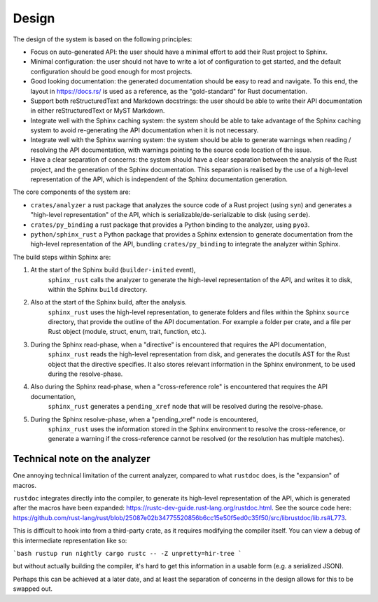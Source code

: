 Design
======

The design of the system is based on the following principles:

- Focus on auto-generated API:
  the user should have a minimal effort to add their Rust project to Sphinx.

- Minimal configuration:
  the user should not have to write a lot of configuration to get started,
  and the default configuration should be good enough for most projects.

- Good looking documentation:
  the generated documentation should be easy to read and navigate.
  To this end, the layout in https://docs.rs/ is used as a reference, as the "gold-standard" for Rust documentation.

- Support both reStructuredText and Markdown docstrings:
  the user should be able to write their API documentation in either reStructuredText or MyST Markdown.

- Integrate well with the Sphinx caching system:
  the system should be able to take advantage of the Sphinx caching system to avoid re-generating the API documentation when it is not necessary.

- Integrate well with the Sphinx warning system:
  the system should be able to generate warnings when reading / resolving the API documentation,
  with warnings pointing to the source code location of the issue.

- Have a clear separation of concerns:
  the system should have a clear separation between the analysis of the Rust project, and the generation of the Sphinx documentation.
  This separation is realised by the use of a high-level representation of the API, which is independent of the Sphinx documentation generation.

The core components of the system are:

- ``crates/analyzer`` a rust package that analyzes the source code of a Rust project (using ``syn``) and generates a "high-level representation" of the API, which is serializable/de-serializable to disk (using ``serde``).

- ``crates/py_binding`` a rust package that provides a Python binding to the analyzer, using ``pyo3``.

- ``python/sphinx_rust`` a Python package that provides a Sphinx extension to generate documentation from the high-level representation of the API, bundling ``crates/py_binding`` to integrate the analyzer within Sphinx.

The build steps within Sphinx are:

1. At the start of the Sphinx build (``builder-inited`` event),
    ``sphinx_rust`` calls the analyzer to generate the high-level representation of the API, and writes it to disk, within the Sphinx ``build`` directory.

2. Also at the start of the Sphinx build, after the analysis.
    ``sphinx_rust`` uses the high-level representation, to generate folders and files within the Sphinx ``source`` directory, that provide the outline of the API documentation.
    For example a folder per crate, and a file per Rust object (module, struct, enum, trait, function, etc.).

3. During the Sphinx read-phase, when a "directive" is encountered that requires the API documentation,
    ``sphinx_rust`` reads the high-level representation from disk, and generates the docutils AST for the Rust object that the directive specifies.
    It also stores relevant information in the Sphinx environment, to be used during the resolve-phase.

4. Also during the Sphinx read-phase, when a "cross-reference role" is encountered that requires the API documentation,
    ``sphinx_rust`` generates a ``pending_xref`` node that will be resolved during the resolve-phase.

5. During the Sphinx resolve-phase, when a "pending_xref" node is encountered,
    ``sphinx_rust`` uses the information stored in the Sphinx environment to resolve the cross-reference, or generate a warning if the cross-reference cannot be resolved (or the resolution has multiple matches).

Technical note on the analyzer
------------------------------

One annoying technical limitation of the current analyzer,
compared to what ``rustdoc`` does, is the "expansion" of macros.

``rustdoc`` integrates directly into the compiler, to generate its high-level representation of the API,
which is generated after the macros have been expanded: https://rustc-dev-guide.rust-lang.org/rustdoc.html.
See the source code here: https://github.com/rust-lang/rust/blob/25087e02b34775520856b6cc15e50f5ed0c35f50/src/librustdoc/lib.rs#L773.

This is difficult to hook into from a third-party crate, as it requires modifying the compiler itself.
You can view a debug of this intermediate representation like so:

```bash
rustup run nightly cargo rustc -- -Z unpretty=hir-tree
```

but without actually building the compiler, it's hard to get this information in a usable form (e.g. a serialized JSON).

Perhaps this can be achieved at a later date,
and at least the separation of concerns in the design allows for this to be swapped out.
